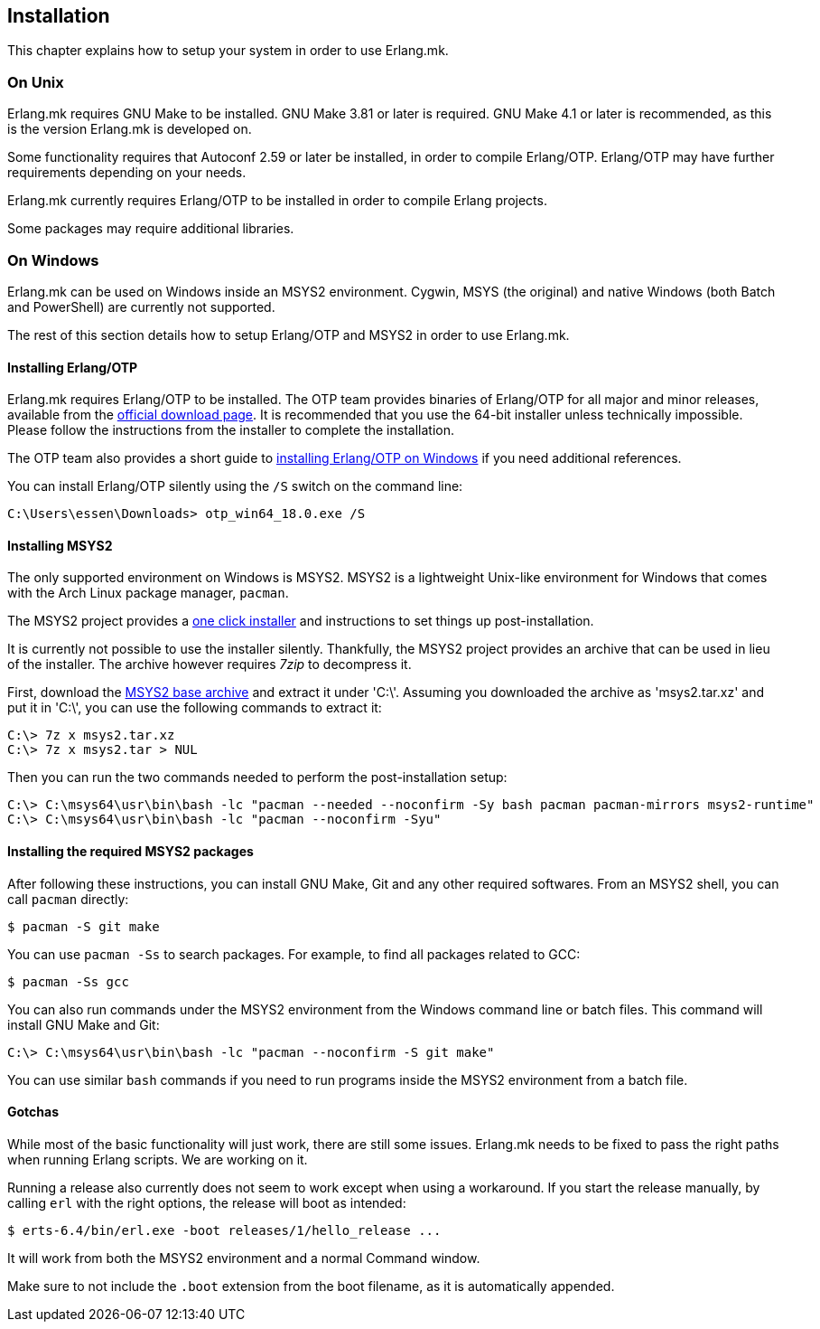 == Installation

This chapter explains how to setup your system in
order to use Erlang.mk.

=== On Unix

Erlang.mk requires GNU Make to be installed. GNU Make 3.81
or later is required. GNU Make 4.1 or later is recommended,
as this is the version Erlang.mk is developed on.

Some functionality requires that Autoconf 2.59 or later be
installed, in order to compile Erlang/OTP. Erlang/OTP may
have further requirements depending on your needs.

Erlang.mk currently requires Erlang/OTP to be installed in
order to compile Erlang projects.

Some packages may require additional libraries.

=== On Windows

Erlang.mk can be used on Windows inside an MSYS2 environment.
Cygwin, MSYS (the original) and native Windows (both Batch
and PowerShell) are currently not supported.

The rest of this section details how to setup Erlang/OTP and
MSYS2 in order to use Erlang.mk.

==== Installing Erlang/OTP

Erlang.mk requires Erlang/OTP to be installed. The OTP team
provides binaries of Erlang/OTP for all major and minor releases,
available from the http://www.erlang.org/download.html[official download page].
It is recommended that you use the 64-bit installer unless
technically impossible. Please follow the instructions from
the installer to complete the installation.

The OTP team also provides a short guide to
http://www.erlang.org/download.html[installing Erlang/OTP on Windows]
if you need additional references.

You can install Erlang/OTP silently using the `/S` switch
on the command line:

[source,batch]
C:\Users\essen\Downloads> otp_win64_18.0.exe /S

==== Installing MSYS2

The only supported environment on Windows is MSYS2. MSYS2 is
a lightweight Unix-like environment for Windows that comes
with the Arch Linux package manager, `pacman`.

The MSYS2 project provides a http://msys2.github.io[one click installer]
and instructions to set things up post-installation.

It is currently not possible to use the installer silently.
Thankfully, the MSYS2 project provides an archive that can
be used in lieu of the installer. The archive however requires
_7zip_ to decompress it.

First, download the
http://sourceforge.net/projects/msys2/files/Base/x86_64/msys2-base-x86_64-20150512.tar.xz/download[MSYS2 base archive]
and extract it under 'C:\'. Assuming you downloaded the
archive as 'msys2.tar.xz' and put it in 'C:\', you can
use the following commands to extract it:

[source,batch]
C:\> 7z x msys2.tar.xz
C:\> 7z x msys2.tar > NUL

Then you can run the two commands needed to perform the
post-installation setup:

[source,batch]
C:\> C:\msys64\usr\bin\bash -lc "pacman --needed --noconfirm -Sy bash pacman pacman-mirrors msys2-runtime"
C:\> C:\msys64\usr\bin\bash -lc "pacman --noconfirm -Syu"

==== Installing the required MSYS2 packages

After following these instructions, you can install GNU Make,
Git and any other required softwares. From an MSYS2 shell,
you can call `pacman` directly:

[source,bash]
$ pacman -S git make

You can use `pacman -Ss` to search packages. For example,
to find all packages related to GCC:

[source,bash]
$ pacman -Ss gcc

You can also run commands under the MSYS2 environment from
the Windows command line or batch files. This command will
install GNU Make and Git:

[source,batch]
C:\> C:\msys64\usr\bin\bash -lc "pacman --noconfirm -S git make"

You can use similar `bash` commands if you need to run programs
inside the MSYS2 environment from a batch file.

==== Gotchas

While most of the basic functionality will just work, there are
still some issues. Erlang.mk needs to be fixed to pass the
right paths when running Erlang scripts. We are working on it.

Running a release also currently does not seem to work except
when using a workaround. If you start the release manually,
by calling `erl` with the right options, the release will boot
as intended:

[source,bash]
$ erts-6.4/bin/erl.exe -boot releases/1/hello_release ...

It will work from both the MSYS2 environment and a normal
Command window.

Make sure to not include the `.boot` extension from the boot
filename, as it is automatically appended.
